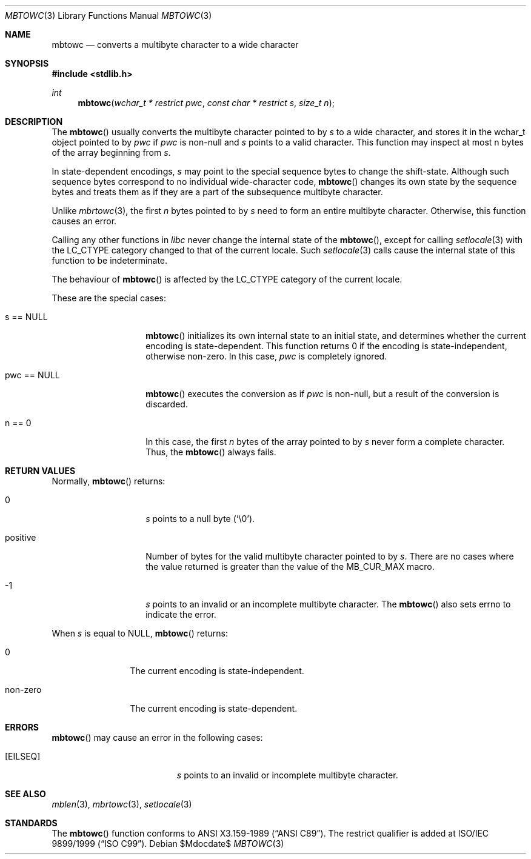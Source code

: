 .\" $OpenBSD: src/lib/libc/locale/mbtowc.3,v 1.2 2007/05/31 19:19:29 jmc Exp $
.\" $NetBSD: mbtowc.3,v 1.5 2003/09/08 17:54:31 wiz Exp $
.\"
.\" Copyright (c)2002 Citrus Project,
.\" All rights reserved.
.\"
.\" Redistribution and use in source and binary forms, with or without
.\" modification, are permitted provided that the following conditions
.\" are met:
.\" 1. Redistributions of source code must retain the above copyright
.\"    notice, this list of conditions and the following disclaimer.
.\" 2. Redistributions in binary form must reproduce the above copyright
.\"    notice, this list of conditions and the following disclaimer in the
.\"    documentation and/or other materials provided with the distribution.
.\"
.\" THIS SOFTWARE IS PROVIDED BY THE AUTHOR AND CONTRIBUTORS ``AS IS'' AND
.\" ANY EXPRESS OR IMPLIED WARRANTIES, INCLUDING, BUT NOT LIMITED TO, THE
.\" IMPLIED WARRANTIES OF MERCHANTABILITY AND FITNESS FOR A PARTICULAR PURPOSE
.\" ARE DISCLAIMED.  IN NO EVENT SHALL THE AUTHOR OR CONTRIBUTORS BE LIABLE
.\" FOR ANY DIRECT, INDIRECT, INCIDENTAL, SPECIAL, EXEMPLARY, OR CONSEQUENTIAL
.\" DAMAGES (INCLUDING, BUT NOT LIMITED TO, PROCUREMENT OF SUBSTITUTE GOODS
.\" OR SERVICES; LOSS OF USE, DATA, OR PROFITS; OR BUSINESS INTERRUPTION)
.\" HOWEVER CAUSED AND ON ANY THEORY OF LIABILITY, WHETHER IN CONTRACT, STRICT
.\" LIABILITY, OR TORT (INCLUDING NEGLIGENCE OR OTHERWISE) ARISING IN ANY WAY
.\" OUT OF THE USE OF THIS SOFTWARE, EVEN IF ADVISED OF THE POSSIBILITY OF
.\" SUCH DAMAGE.
.\"
.Dd $Mdocdate$
.Dt MBTOWC 3
.Os
.\" ----------------------------------------------------------------------
.Sh NAME
.Nm mbtowc
.Nd converts a multibyte character to a wide character
.\" ----------------------------------------------------------------------
.Sh SYNOPSIS
.Fd #include <stdlib.h>
.Ft int
.Fn mbtowc "wchar_t * restrict pwc" "const char * restrict s" "size_t n"
.Sh DESCRIPTION
The
.Fn mbtowc
usually converts the multibyte character pointed to by
.Fa s
to a wide character, and stores it in the wchar_t object pointed to by
.Fa pwc
if
.Fa pwc
is non-null and
.Fa s
points to a valid character.
This function may inspect at most n bytes of the array beginning from
.Fa s .
.Pp
In state-dependent encodings,
.Fa s
may point to the special sequence bytes to change the shift-state.
Although such sequence bytes correspond to no individual
wide-character code,
.Fn mbtowc
changes its own state by the sequence bytes and treats them
as if they are a part of the subsequence multibyte character.
.Pp
Unlike
.Xr mbrtowc 3 ,
the first
.Fa n
bytes pointed to by
.Fa s
need to form an entire multibyte character.
Otherwise, this function causes an error.
.Pp
Calling any other functions in
.Em libc
never change the internal
state of the
.Fn mbtowc ,
except for calling
.Xr setlocale 3
with the
.Dv LC_CTYPE
category changed to that of the current locale.
Such
.Xr setlocale 3
calls cause the internal state of this function to be indeterminate.
.Pp
The behaviour of
.Fn mbtowc
is affected by the
.Dv LC_CTYPE
category of the current locale.
.Pp
These are the special cases:
.Bl -tag -width 012345678901
.It s == NULL
.Fn mbtowc
initializes its own internal state to an initial state, and
determines whether the current encoding is state-dependent.
This function returns 0 if the encoding is state-independent,
otherwise non-zero.
In this case,
.Fa pwc
is completely ignored.
.It pwc == NULL
.Fn mbtowc
executes the conversion as if
.Fa pwc
is non-null, but a result of the conversion is discarded.
.It n == 0
In this case,
the first
.Fa n
bytes of the array pointed to by
.Fa s
never form a complete character.
Thus, the
.Fn mbtowc
always fails.
.El
.\" ----------------------------------------------------------------------
.Sh RETURN VALUES
Normally,
.Fn mbtowc
returns:
.Bl -tag -width 012345678901
.It 0
.Fa s
points to a null byte
.Pq Sq \e0 .
.It positive
Number of bytes for the valid multibyte character pointed to by
.Fa s .
There are no cases where the value returned is greater than
the value of the
.Dv MB_CUR_MAX
macro.
.It -1
.Fa s
points to an invalid or an incomplete multibyte character.
The
.Fn mbtowc
also sets errno to indicate the error.
.El
.Pp
When
.Fa s
is equal to NULL,
.Fn mbtowc
returns:
.Bl -tag -width 0123456789
.It 0
The current encoding is state-independent.
.It non-zero
The current encoding is state-dependent.
.El
.\" ----------------------------------------------------------------------
.Sh ERRORS
.Fn mbtowc
may cause an error in the following cases:
.Bl -tag -width Er
.It Bq Er EILSEQ
.Fa s
points to an invalid or incomplete multibyte character.
.El
.\" ----------------------------------------------------------------------
.Sh SEE ALSO
.Xr mblen 3 ,
.Xr mbrtowc 3 ,
.Xr setlocale 3
.\" ----------------------------------------------------------------------
.Sh STANDARDS
The
.Fn mbtowc
function conforms to
.St -ansiC .
The restrict qualifier is added at
.\" .St -isoC99 .
ISO/IEC 9899/1999
.Pq Dq ISO C99 .
